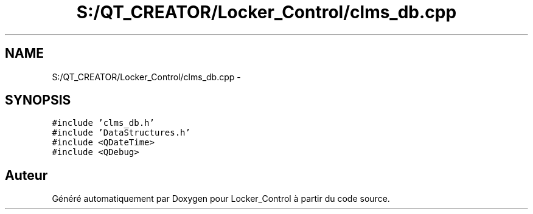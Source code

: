 .TH "S:/QT_CREATOR/Locker_Control/clms_db.cpp" 3 "Vendredi 8 Mai 2015" "Version 1.2.2" "Locker_Control" \" -*- nroff -*-
.ad l
.nh
.SH NAME
S:/QT_CREATOR/Locker_Control/clms_db.cpp \- 
.SH SYNOPSIS
.br
.PP
\fC#include 'clms_db\&.h'\fP
.br
\fC#include 'DataStructures\&.h'\fP
.br
\fC#include <QDateTime>\fP
.br
\fC#include <QDebug>\fP
.br

.SH "Auteur"
.PP 
Généré automatiquement par Doxygen pour Locker_Control à partir du code source\&.
